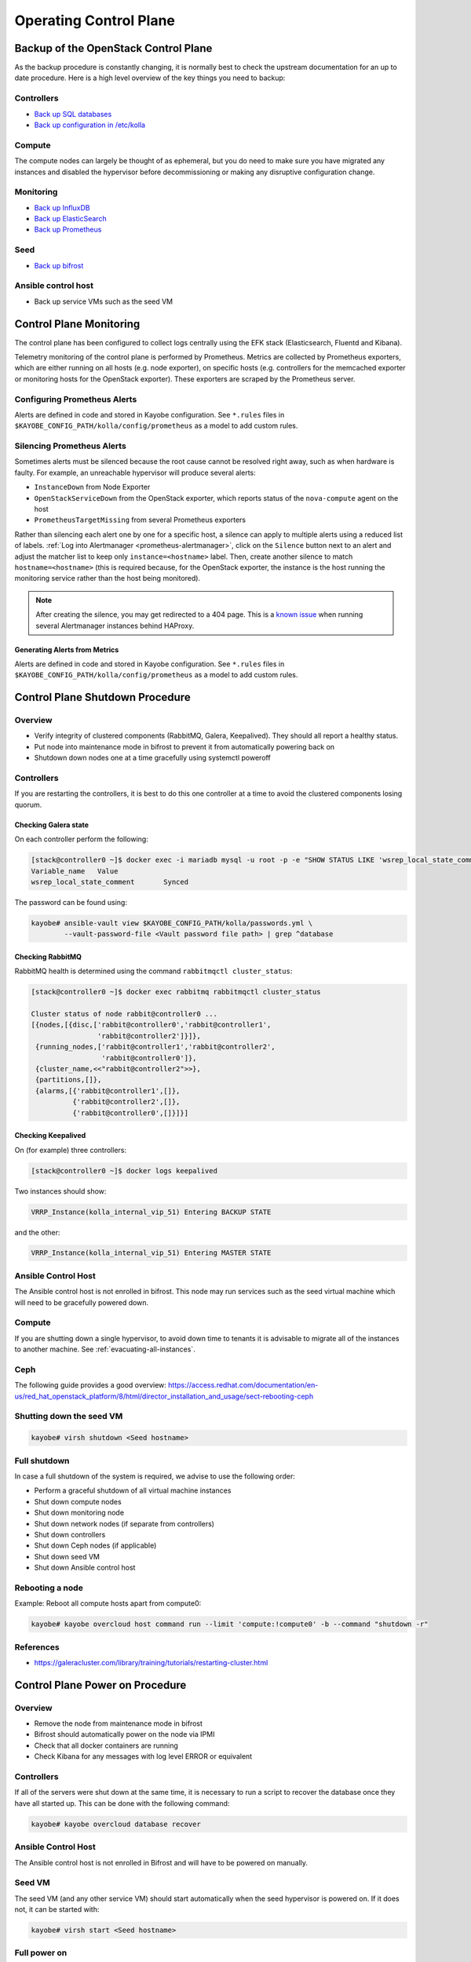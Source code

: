 =======================
Operating Control Plane
=======================

Backup of the OpenStack Control Plane
=====================================

As the backup procedure is constantly changing, it is normally best to check
the upstream documentation for an up to date procedure. Here is a high level
overview of the key things you need to backup:

Controllers
-----------

* `Back up SQL databases <https://docs.openstack.org/kayobe/latest/administration/overcloud.html#performing-database-backups>`__
* `Back up configuration in /etc/kolla <https://docs.openstack.org/kayobe/latest/administration/overcloud.html#saving-overcloud-service-configuration>`__

Compute
-------

The compute nodes can largely be thought of as ephemeral, but you do need to
make sure you have migrated any instances and disabled the hypervisor before
decommissioning or making any disruptive configuration change.

Monitoring
----------

* `Back up InfluxDB <https://docs.influxdata.com/influxdb/v1.8/administration/backup_and_restore/>`__
* `Back up ElasticSearch <https://www.elastic.co/guide/en/elasticsearch/reference/current/backup-cluster-data.html>`__
* `Back up Prometheus <https://prometheus.io/docs/prometheus/latest/querying/api/#snapshot>`__

Seed
----

* `Back up bifrost <https://docs.openstack.org/kayobe/latest/administration/seed.html#database-backup-restore>`__

Ansible control host
--------------------

* Back up service VMs such as the seed VM

Control Plane Monitoring
========================

The control plane has been configured to collect logs centrally using the EFK
stack (Elasticsearch, Fluentd and Kibana).

Telemetry monitoring of the control plane is performed by Prometheus. Metrics
are collected by Prometheus exporters, which are either running on all hosts
(e.g.  node exporter), on specific hosts (e.g. controllers for the memcached
exporter or monitoring hosts for the OpenStack exporter). These exporters are
scraped by the Prometheus server.

Configuring Prometheus Alerts
-----------------------------

Alerts are defined in code and stored in Kayobe configuration. See ``*.rules``
files in ``$KAYOBE_CONFIG_PATH/kolla/config/prometheus`` as a model to add
custom rules.

Silencing Prometheus Alerts
---------------------------

Sometimes alerts must be silenced because the root cause cannot be resolved
right away, such as when hardware is faulty. For example, an unreachable
hypervisor will produce several alerts:

* ``InstanceDown`` from Node Exporter
* ``OpenStackServiceDown`` from the OpenStack exporter, which reports status of
  the ``nova-compute`` agent on the host
* ``PrometheusTargetMissing`` from several Prometheus exporters

Rather than silencing each alert one by one for a specific host, a silence can
apply to multiple alerts using a reduced list of labels. :ref:`Log into
Alertmanager <prometheus-alertmanager>`, click on the ``Silence`` button next
to an alert and adjust the matcher list to keep only ``instance=<hostname>``
label.  Then, create another silence to match ``hostname=<hostname>`` (this is
required because, for the OpenStack exporter, the instance is the host running
the monitoring service rather than the host being monitored).

.. note::

   After creating the silence, you may get redirected to a 404 page. This is a
   `known issue <https://github.com/prometheus/alertmanager/issues/1377>`__
   when running several Alertmanager instances behind HAProxy.

Generating Alerts from Metrics
++++++++++++++++++++++++++++++

Alerts are defined in code and stored in Kayobe configuration. See ``*.rules``
files in ``$KAYOBE_CONFIG_PATH/kolla/config/prometheus`` as a model to add
custom rules.

Control Plane Shutdown Procedure
================================

Overview
--------

* Verify integrity of clustered components (RabbitMQ, Galera, Keepalived). They
  should all report a healthy status.
* Put node into maintenance mode in bifrost to prevent it from automatically
  powering back on
* Shutdown down nodes one at a time gracefully using systemctl poweroff

Controllers
-----------

If you are restarting the controllers, it is best to do this one controller at
a time to avoid the clustered components losing quorum.

Checking Galera state
+++++++++++++++++++++

On each controller perform the following:

.. code-block:: console

   [stack@controller0 ~]$ docker exec -i mariadb mysql -u root -p -e "SHOW STATUS LIKE 'wsrep_local_state_comment'"
   Variable_name   Value
   wsrep_local_state_comment       Synced

The password can be found using:

.. code-block:: console

   kayobe# ansible-vault view $KAYOBE_CONFIG_PATH/kolla/passwords.yml \
           --vault-password-file <Vault password file path> | grep ^database

Checking RabbitMQ
+++++++++++++++++

RabbitMQ health is determined using the command ``rabbitmqctl cluster_status``:

.. code-block:: console

   [stack@controller0 ~]$ docker exec rabbitmq rabbitmqctl cluster_status

   Cluster status of node rabbit@controller0 ...
   [{nodes,[{disc,['rabbit@controller0','rabbit@controller1',
                   'rabbit@controller2']}]},
    {running_nodes,['rabbit@controller1','rabbit@controller2',
                    'rabbit@controller0']},
    {cluster_name,<<"rabbit@controller2">>},
    {partitions,[]},
    {alarms,[{'rabbit@controller1',[]},
             {'rabbit@controller2',[]},
             {'rabbit@controller0',[]}]}]

Checking Keepalived
+++++++++++++++++++

On (for example) three controllers:

.. code-block:: console

   [stack@controller0 ~]$ docker logs keepalived

Two instances should show:

.. code-block:: console

   VRRP_Instance(kolla_internal_vip_51) Entering BACKUP STATE

and the other:

.. code-block:: console

   VRRP_Instance(kolla_internal_vip_51) Entering MASTER STATE

Ansible Control Host
--------------------

The Ansible control host is not enrolled in bifrost. This node may run services
such as the seed virtual machine which will need to be gracefully powered down.

Compute
-------

If you are shutting down a single hypervisor, to avoid down time to tenants it
is advisable to migrate all of the instances to another machine. See
:ref:`evacuating-all-instances`.

Ceph
----

The following guide provides a good overview:
https://access.redhat.com/documentation/en-us/red_hat_openstack_platform/8/html/director_installation_and_usage/sect-rebooting-ceph

Shutting down the seed VM
-------------------------

.. code-block:: console

   kayobe# virsh shutdown <Seed hostname>

.. _full-shutdown:

Full shutdown
-------------

In case a full shutdown of the system is required, we advise to use the
following order:

* Perform a graceful shutdown of all virtual machine instances
* Shut down compute nodes
* Shut down monitoring node
* Shut down network nodes (if separate from controllers)
* Shut down controllers
* Shut down Ceph nodes (if applicable)
* Shut down seed VM
* Shut down Ansible control host

Rebooting a node
----------------

Example: Reboot all compute hosts apart from compute0:

.. code-block:: console

   kayobe# kayobe overcloud host command run --limit 'compute:!compute0' -b --command "shutdown -r"

References
----------

* https://galeracluster.com/library/training/tutorials/restarting-cluster.html

Control Plane Power on Procedure
================================

Overview
--------

* Remove the node from maintenance mode in bifrost
* Bifrost should automatically power on the node via IPMI
* Check that all docker containers are running
* Check Kibana for any messages with log level ERROR or equivalent

Controllers
-----------

If all of the servers were shut down at the same time, it is necessary to run a
script to recover the database once they have all started up. This can be done
with the following command:

.. code-block:: console

   kayobe# kayobe overcloud database recover

Ansible Control Host
--------------------

The Ansible control host is not enrolled in Bifrost and will have to be powered
on manually.

Seed VM
-------

The seed VM (and any other service VM) should start automatically when the seed
hypervisor is powered on. If it does not, it can be started with:

.. code-block:: console

   kayobe# virsh start <Seed hostname>

Full power on
-------------

Follow the order in :ref:`full-shutdown`, but in reverse order.

Shutting Down / Restarting Monitoring Services
----------------------------------------------

Shutting down
+++++++++++++

Log into the monitoring host(s):

.. code-block:: console

   kayobe# ssh stack@monitoring0

Stop all Docker containers:

.. code-block:: console

   monitoring0# for i in `docker ps -q`; do docker stop $i; done

Shut down the node:

.. code-block:: console

   monitoring0# sudo shutdown -h

Starting up
+++++++++++

The monitoring services containers will automatically start when the monitoring
node is powered back on.

Software Updates
================

Update Packages on Control Plane
--------------------------------

OS packages can be updated with:

.. code-block:: console

   kayobe# kayobe overcloud host package update --limit <Hypervisor node> --packages '*'
   kayobe# kayobe overcloud seed package update --packages '*'

See https://docs.openstack.org/kayobe/latest/administration/overcloud.html#updating-packages

Minor Upgrades to OpenStack Services
------------------------------------

* Pull latest changes from upstream stable branch to your own ``kolla`` fork (if applicable)
* Update ``kolla_openstack_release`` in ``etc/kayobe/kolla.yml`` (unless using default)
* Update tags for the images in ``etc/kayobe/kolla/globals.yml`` to use the new value of ``kolla_openstack_release``
* Rebuild container images
* Pull container images to overcloud hosts
* Run kayobe overcloud service upgrade

For more information, see: https://docs.openstack.org/kayobe/latest/upgrading.html

Troubleshooting
===============

Deploying to a Specific Hypervisor
----------------------------------

To test creating an instance on a specific hypervisor, *as an admin-level user*
you can specify the hypervisor name as part of an extended availability zone
description.

To see the list of hypervisor names:

.. code-block:: console

   # From host that can reach Openstack
   openstack hypervisor list

To boot an instance on a specific hypervisor

.. code-block:: console

   openstack server create --flavor <Flavour name>--network <Network name> --key-name <key> --image <Image name> --availability-zone nova::<Hypervisor name> <VM name>

Cleanup Procedures
==================

OpenStack services can sometimes fail to remove all resources correctly. This
is the case with Magnum, which fails to clean up users in its domain after
clusters are deleted. `A patch has been submitted to stable branches
<https://review.opendev.org/#/q/Ibadd5b57fe175bb0b100266e2dbcc2e1ea4efcf9>`__.
Until this fix becomes available, if Magnum is in use, administrators can
perform the following cleanup procedure regularly:

.. code-block:: console

   for user in $(openstack user list --domain magnum -f value -c Name | grep -v magnum_trustee_domain_admin); do
      if openstack coe cluster list -c uuid -f value | grep -q $(echo $user | sed 's/_[0-9a-f]*$//'); then
         echo "$user still in use, not deleting"
      else
         openstack user delete --domain magnum $user
      fi
      done

OpenSearch indexes retention
=============================

To alter default rotation values for OpenSearch, edit

``$KAYOBE_CONFIG_PATH/kolla/globals.yml``:

.. code-block:: console

   # Duration after which index is closed (default 30)
   opensearch_soft_retention_period_days: 90
   # Duration after which index is deleted (default 60)
   opensearch_hard_retention_period_days: 180

Reconfigure Opensearch with new values:

.. code-block:: console

   kayobe# kayobe overcloud service reconfigure --kolla-tags opensearch

For more information see the `upstream documentation
<https://docs.openstack.org/kolla-ansible/latest/reference/logging-and-monitoring/central-logging-guide.html#applying-log-retention-policies>`__.
